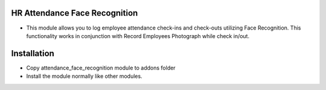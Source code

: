 HR Attendance Face Recognition
========================
- This module allows you to log employee attendance check-ins and check-outs utilizing Face Recognition. This functionality works in conjunction with Record Employees Photograph while check in/out.

Installation
============
- Copy attendance_face_recognition module to addons folder
- Install the module normally like other modules.